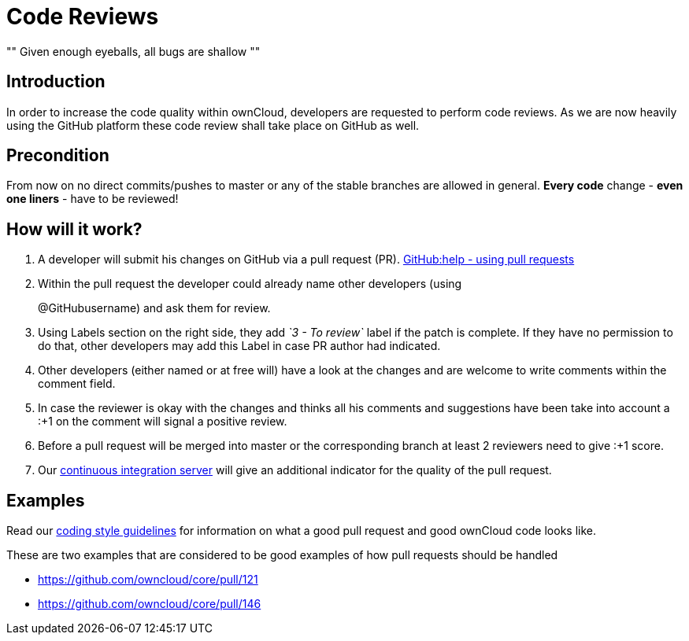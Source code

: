 = Code Reviews

[, Linus’ Law]
""
Given enough eyeballs, all bugs are shallow
""

== Introduction

In order to increase the code quality within ownCloud, developers are
requested to perform code reviews. As we are now heavily using the
GitHub platform these code review shall take place on GitHub as well.

== Precondition

From now on no direct commits/pushes to master or any of the stable
branches are allowed in general. *Every code* change - *even one liners*
- have to be reviewed!

== How will it work?

1.  A developer will submit his changes on GitHub via a pull request (PR). 
https://help.GitHub.com/articles/using-pull-requests[GitHub:help - using pull requests]
2.  Within the pull request the developer could already name other
developers (using
+
@GitHubusername) and ask them for review.
3.  Using Labels section on the right side, they add _`3 - To review`_
label if the patch is complete. If they have no permission to do that,
other developers may add this Label in case PR author had indicated.
4.  Other developers (either named or at free will) have a look at the
changes and are welcome to write comments within the comment field.
5.  In case the reviewer is okay with the changes and thinks all his
comments and suggestions have been take into account a :+1 on the
comment will signal a positive review.
6.  Before a pull request will be merged into master or the
corresponding branch at least 2 reviewers need to give :+1 score.
7.  Our https://drone.owncloud.com/owncloud[continuous integration server] will
give an additional indicator for the quality of the pull request.

== Examples

Read our xref:general/codingguidelines.adoc[coding style guidelines] for information on what a good
pull request and good ownCloud code looks like.

These are two examples that are considered to be good examples of how
pull requests should be handled

* https://github.com/owncloud/core/pull/121
* https://github.com/owncloud/core/pull/146
